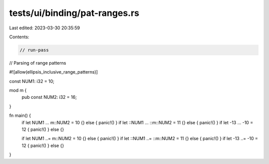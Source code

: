 tests/ui/binding/pat-ranges.rs
==============================

Last edited: 2023-03-30 20:35:59

Contents:

.. code-block:: rs

    // run-pass
// Parsing of range patterns

#![allow(ellipsis_inclusive_range_patterns)]

const NUM1: i32 = 10;

mod m {
    pub const NUM2: i32 = 16;
}

fn main() {
    if let NUM1 ... m::NUM2 = 10 {} else { panic!() }
    if let ::NUM1 ... ::m::NUM2 = 11 {} else { panic!() }
    if let -13 ... -10 = 12 { panic!() } else {}

    if let NUM1 ..= m::NUM2 = 10 {} else { panic!() }
    if let ::NUM1 ..= ::m::NUM2 = 11 {} else { panic!() }
    if let -13 ..= -10 = 12 { panic!() } else {}
}


